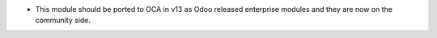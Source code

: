 * This module should be ported to OCA in v13 as Odoo released enterprise modules and
  they are now on the community side.
